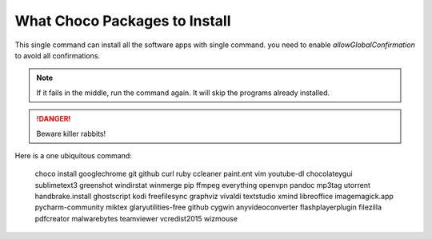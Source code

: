What Choco Packages to Install
==============================

This single command can install all the software apps with single command. you need to enable `allowGlobalConfirmation` to avoid all confirmations.

.. NOTE::
   If it fails in the middle, run the command again. It will skip the programs already installed. 

.. DANGER::
   Beware killer rabbits!   
   
Here is a one ubiquitous command:

    choco install googlechrome git github curl ruby ccleaner paint.ent vim youtube-dl chocolateygui sublimetext3 greenshot windirstat winmerge pip ffmpeg everything openvpn pandoc mp3tag utorrent handbrake.install ghostscript kodi freefilesync graphviz vivaldi textstudio xmind libreoffice imagemagick.app pycharm-community miktex glaryutilities-free github cygwin anyvideoconverter flashplayerplugin filezilla pdfcreator malwarebytes teamviewer vcredist2015 wizmouse
